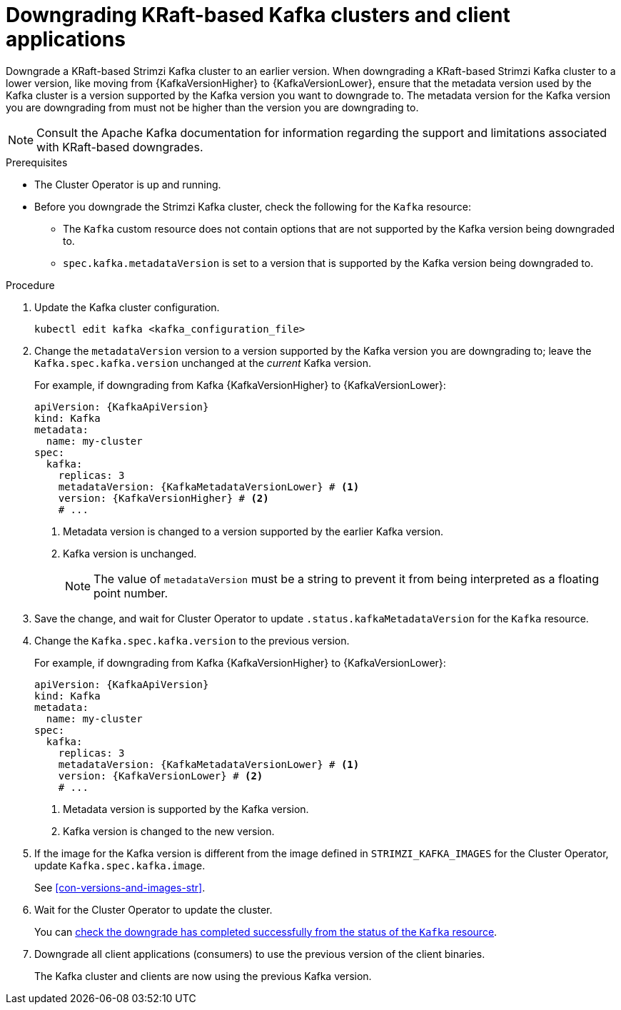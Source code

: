// This module is included in the following assemblies:
//
// assembly-downgrade.adoc

[id='proc-downgrade-kafka-kraft-{context}']
= Downgrading KRaft-based Kafka clusters and client applications

[role="_abstract"]
Downgrade a KRaft-based Strimzi Kafka cluster to an earlier version.
When downgrading a KRaft-based Strimzi Kafka cluster to a lower version, like moving from {KafkaVersionHigher} to {KafkaVersionLower}, ensure that the metadata version used by the Kafka cluster is a version supported by the Kafka version you want to downgrade to. 
The metadata version for the Kafka version you are downgrading from must not be higher than the version you are downgrading to.

NOTE: Consult the Apache Kafka documentation for information regarding the support and limitations associated with KRaft-based downgrades.

.Prerequisites

* The Cluster Operator is up and running.
* Before you downgrade the Strimzi Kafka cluster, check the following for the `Kafka` resource:

** The `Kafka` custom resource does not contain options that are not supported by the Kafka version being downgraded to.
** `spec.kafka.metadataVersion` is set to a version that is supported by the Kafka version being downgraded to.   

.Procedure

. Update the Kafka cluster configuration.
+
[source,shell,subs=+quotes]
kubectl edit kafka <kafka_configuration_file>

. Change the `metadataVersion` version to a version supported by the Kafka version you are downgrading to; leave the `Kafka.spec.kafka.version` unchanged at the _current_ Kafka version.
+
For example, if downgrading from Kafka {KafkaVersionHigher} to {KafkaVersionLower}:
+
[source,yaml,subs=attributes+]
----
apiVersion: {KafkaApiVersion}
kind: Kafka
metadata:
  name: my-cluster
spec:
  kafka:
    replicas: 3
    metadataVersion: {KafkaMetadataVersionLower} # <1>
    version: {KafkaVersionHigher} # <2>
    # ...
----
+
<1> Metadata version is changed to a version supported by the earlier Kafka version.
<2> Kafka version is unchanged.
+
NOTE: The value of `metadataVersion` must be a string to prevent it from being interpreted as a floating point number.

. Save the change, and wait for Cluster Operator to update `.status.kafkaMetadataVersion` for the `Kafka` resource. 

. Change the `Kafka.spec.kafka.version` to the previous version.
+
For example, if downgrading from Kafka {KafkaVersionHigher} to {KafkaVersionLower}:
+
[source,yaml,subs=attributes+]
----
apiVersion: {KafkaApiVersion}
kind: Kafka
metadata:
  name: my-cluster
spec:
  kafka:
    replicas: 3
    metadataVersion: {KafkaMetadataVersionLower} # <1>
    version: {KafkaVersionLower} # <2>
    # ...
----
+
<1> Metadata version is supported by the Kafka version.
<2> Kafka version is changed to the new version.

. If the image for the Kafka version is different from the image defined in `STRIMZI_KAFKA_IMAGES` for the Cluster Operator, update `Kafka.spec.kafka.image`.
+
See xref:con-versions-and-images-str[].

. Wait for the Cluster Operator to update the cluster.
+
You can xref:con-upgrade-status-{context}[check the downgrade has completed successfully from the status of the `Kafka` resource].

. Downgrade all client applications (consumers) to use the previous version of the client binaries.
+
The Kafka cluster and clients are now using the previous Kafka version.
